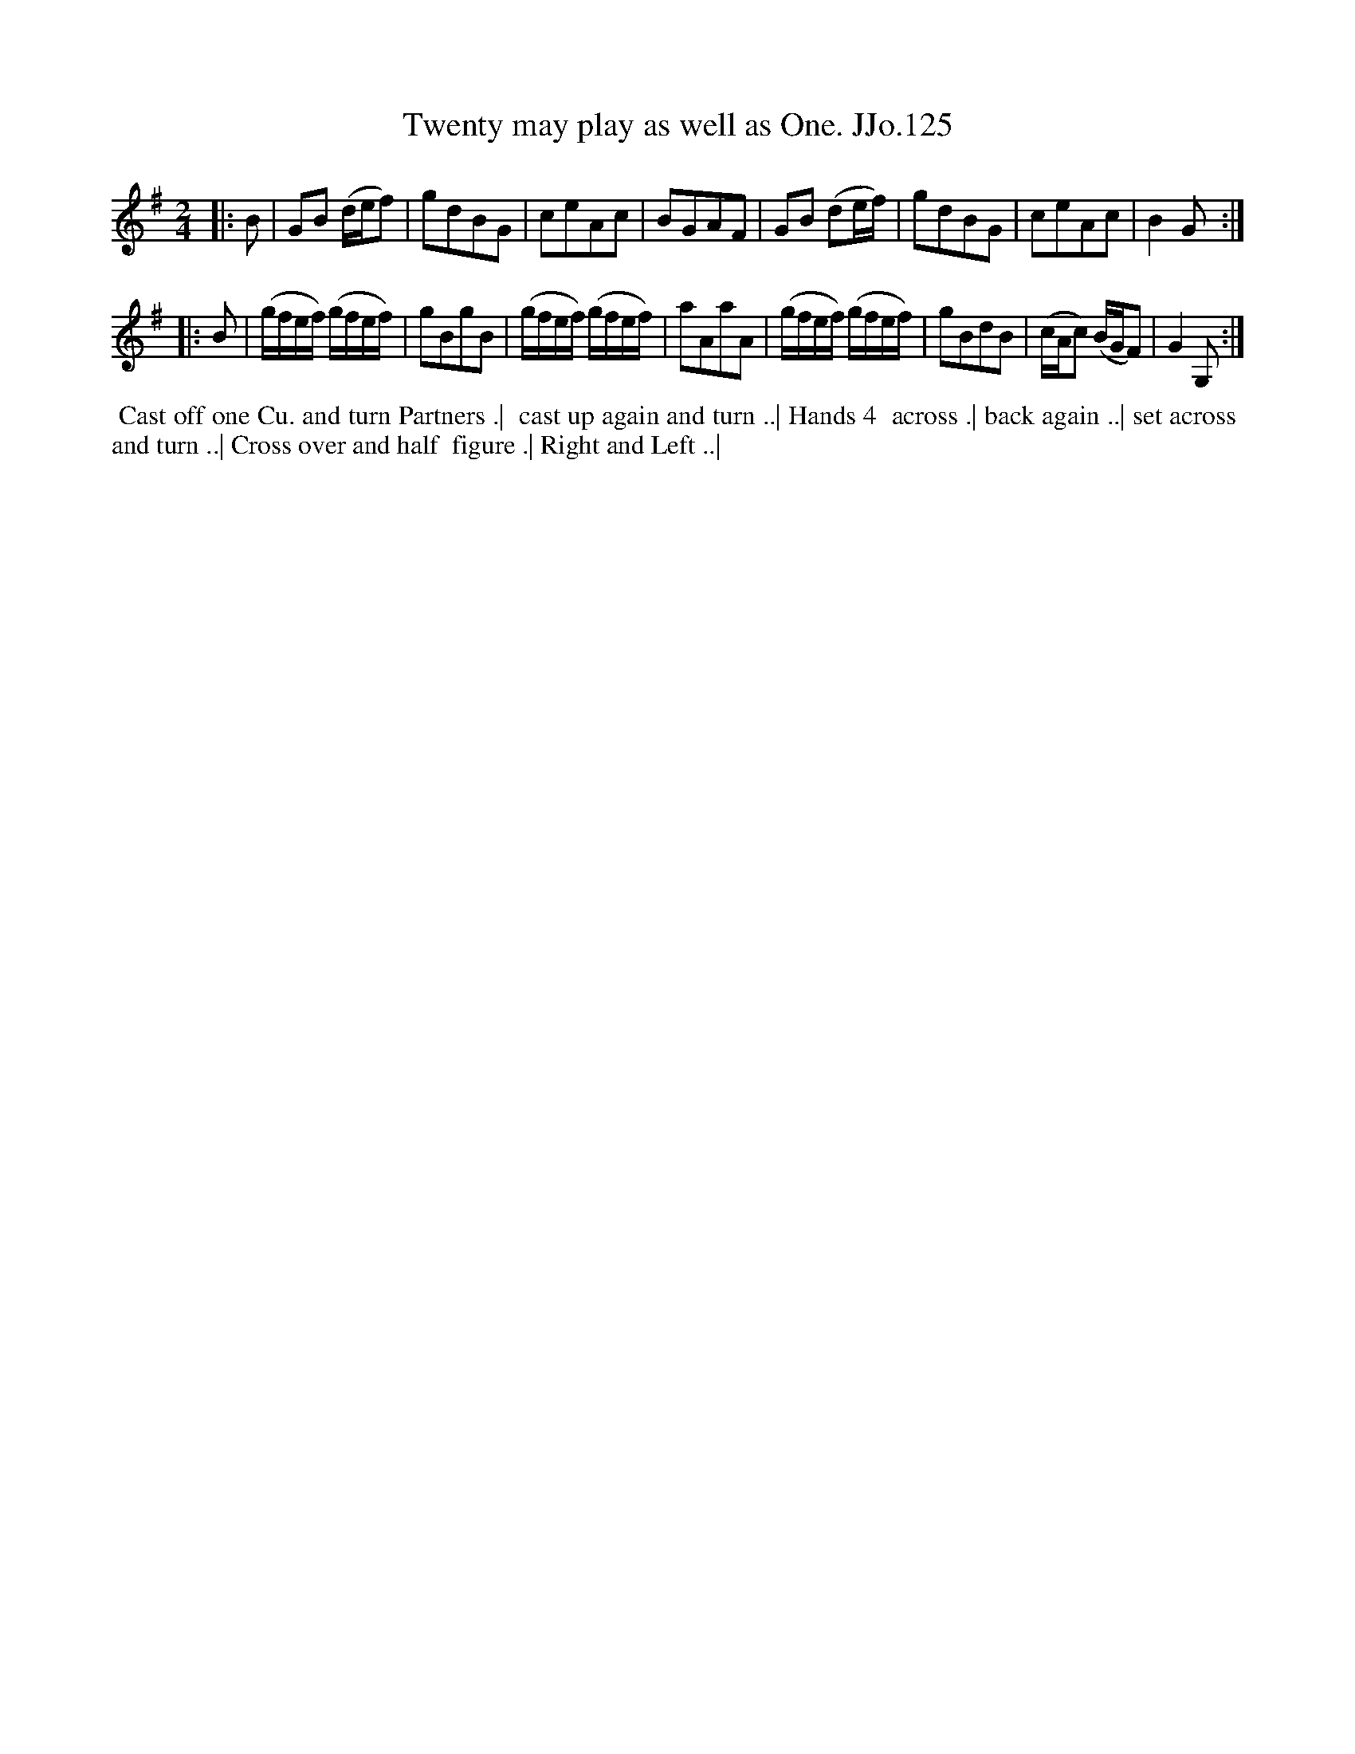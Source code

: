 X:125
T:Twenty may play as well as One. JJo.125
B:J.Johnson Choice Collection Vol 8 1758
Z:vmp.Simon Wilson 2013 www.village-music-project.org.uk
Z:Dance added by John Chambers 2017
M:2/4
L:1/8
%Q:1/2=80
K:G
|: B |\
GB (d/e/f) | gdBG | ceAc | BGAF |\
GB (de/f/) | gdBG | ceAc | B2G :|
|: B |\
(g/f/e/f/) (g/f/e/f/) | gBgB | (g/f/e/f/) (g/f/e/f/) | aAaA |\
(g/f/e/f/) (g/f/e/f/) | gBdB | (c/A/c) (B/G/F) | G2G, :|
%%begintext align
%% Cast off one Cu. and turn Partners .|
%% cast up again and turn ..| Hands 4
%% across .| back again ..| set across
%% and turn ..| Cross over and half
%% figure .| Right and Left ..|
%%endtext
